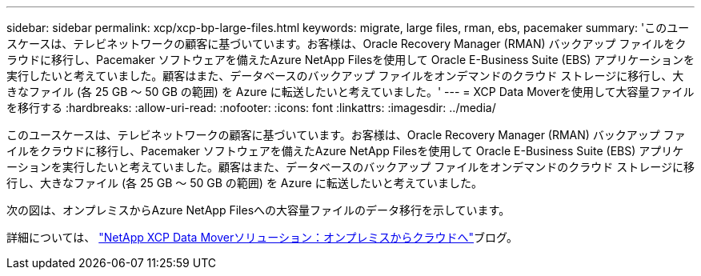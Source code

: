 ---
sidebar: sidebar 
permalink: xcp/xcp-bp-large-files.html 
keywords: migrate, large files, rman, ebs, pacemaker 
summary: 'このユースケースは、テレビネットワークの顧客に基づいています。お客様は、Oracle Recovery Manager (RMAN) バックアップ ファイルをクラウドに移行し、Pacemaker ソフトウェアを備えたAzure NetApp Filesを使用して Oracle E-Business Suite (EBS) アプリケーションを実行したいと考えていました。顧客はまた、データベースのバックアップ ファイルをオンデマンドのクラウド ストレージに移行し、大きなファイル (各 25 GB ～ 50 GB の範囲) を Azure に転送したいと考えていました。' 
---
= XCP Data Moverを使用して大容量ファイルを移行する
:hardbreaks:
:allow-uri-read: 
:nofooter: 
:icons: font
:linkattrs: 
:imagesdir: ../media/


[role="lead"]
このユースケースは、テレビネットワークの顧客に基づいています。お客様は、Oracle Recovery Manager (RMAN) バックアップ ファイルをクラウドに移行し、Pacemaker ソフトウェアを備えたAzure NetApp Filesを使用して Oracle E-Business Suite (EBS) アプリケーションを実行したいと考えていました。顧客はまた、データベースのバックアップ ファイルをオンデマンドのクラウド ストレージに移行し、大きなファイル (各 25 GB ～ 50 GB の範囲) を Azure に転送したいと考えていました。

次の図は、オンプレミスからAzure NetApp Filesへの大容量ファイルのデータ移行を示しています。

詳細については、 https://blog.netapp.com/XCP-cloud-data-migration["NetApp XCP Data Moverソリューション：オンプレミスからクラウドへ"^]ブログ。
